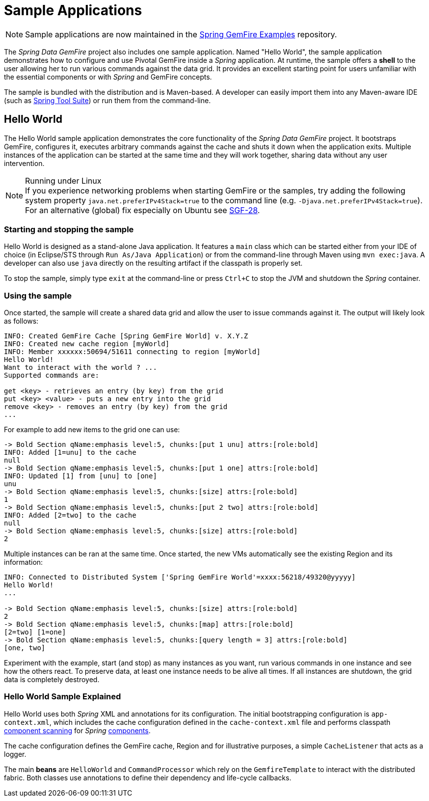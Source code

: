 [[samples]]
= Sample Applications

NOTE: Sample applications are now maintained in the
https://github.com/spring-projects/spring-gemfire-examples[Spring GemFire Examples] repository.

The _Spring Data GemFire_ project also includes one sample application.  Named "Hello World", the sample application
demonstrates how to configure and use Pivotal GemFire inside a _Spring_ application.  At runtime, the sample offers
a *shell* to the user allowing her to run various commands against the data grid.  It provides an excellent
starting point for users unfamiliar with the essential components or with _Spring_ and GemFire concepts.

The sample is bundled with the distribution and is Maven-based.  A developer can easily import them into any
Maven-aware IDE (such as https://spring.io/tools/sts[Spring Tool Suite]) or run them from the command-line.

[[samples:hello-world]]
== Hello World

The Hello World sample application demonstrates the core functionality of the _Spring Data GemFire_ project.
It bootstraps GemFire, configures it, executes arbitrary commands against the cache and shuts it down
when the application exits.  Multiple instances of the application can be started at the same time
and they will work together, sharing data without any user intervention.

.Running under Linux
NOTE: If you experience networking problems when starting GemFire or the samples, try adding the following
system property `java.net.preferIPv4Stack=true` to the command line (e.g. `-Djava.net.preferIPv4Stack=true`).
For an alternative (global) fix especially on Ubuntu see https://jira.spring.io/browse/SGF-28[SGF-28].

[[samples:hello-world:start-stop]]
=== Starting and stopping the sample

Hello World is designed as a stand-alone Java application. It features a `main` class which can be started
either from your IDE of choice (in Eclipse/STS through `Run As/Java Application`) or from the command-line
through Maven using `mvn exec:java`.  A developer can also use `java` directly on the resulting artifact
if the classpath is properly set.

To stop the sample, simply type `exit` at the command-line or press `Ctrl+C` to stop the JVM and shutdown
the _Spring_ container.

[[samples:hello-world:run]]
=== Using the sample

Once started, the sample will create a shared data grid and allow the user to issue commands against it.
The output will likely look as follows:

[source]
----
INFO: Created GemFire Cache [Spring GemFire World] v. X.Y.Z
INFO: Created new cache region [myWorld]
INFO: Member xxxxxx:50694/51611 connecting to region [myWorld]
Hello World!
Want to interact with the world ? ...
Supported commands are:

get <key> - retrieves an entry (by key) from the grid
put <key> <value> - puts a new entry into the grid
remove <key> - removes an entry (by key) from the grid
...
----

For example to add new items to the grid one can use:

[source]
----
-> Bold Section qName:emphasis level:5, chunks:[put 1 unu] attrs:[role:bold]
INFO: Added [1=unu] to the cache
null
-> Bold Section qName:emphasis level:5, chunks:[put 1 one] attrs:[role:bold]
INFO: Updated [1] from [unu] to [one]
unu
-> Bold Section qName:emphasis level:5, chunks:[size] attrs:[role:bold]
1
-> Bold Section qName:emphasis level:5, chunks:[put 2 two] attrs:[role:bold]
INFO: Added [2=two] to the cache
null
-> Bold Section qName:emphasis level:5, chunks:[size] attrs:[role:bold]
2
----

Multiple instances can be ran at the same time.  Once started, the new VMs automatically see the existing Region
and its information:

[source]
----
INFO: Connected to Distributed System ['Spring GemFire World'=xxxx:56218/49320@yyyyy]
Hello World!
...

-> Bold Section qName:emphasis level:5, chunks:[size] attrs:[role:bold]
2
-> Bold Section qName:emphasis level:5, chunks:[map] attrs:[role:bold]
[2=two] [1=one]
-> Bold Section qName:emphasis level:5, chunks:[query length = 3] attrs:[role:bold]
[one, two]
----

Experiment with the example, start (and stop) as many instances as you want, run various commands in one instance
and see how the others react.  To preserve data, at least one instance needs to be alive all times.  If all instances
are shutdown, the grid data is completely destroyed.

[[samples:hello-world:explained]]
=== Hello World Sample Explained

Hello World uses both _Spring_ XML and annotations for its configuration.  The initial bootstrapping configuration is
`app-context.xml`, which includes the cache configuration defined in the `cache-context.xml` file
and performs classpath
http://docs.spring.io/spring/docs/current/spring-framework-reference/htmlsingle/#beans-classpath-scanning[component scanning]
for _Spring_
http://docs.spring.io/spring/docs/current/spring-framework-reference/htmlsingle/#beans-annotation-config[components].

The cache configuration defines the GemFire cache, Region and for illustrative purposes, a simple `CacheListener`
that acts as a logger.

The main *beans* are `HelloWorld` and `CommandProcessor` which rely on the `GemfireTemplate` to interact with
the distributed fabric.  Both classes use annotations to define their dependency and life-cycle callbacks.
